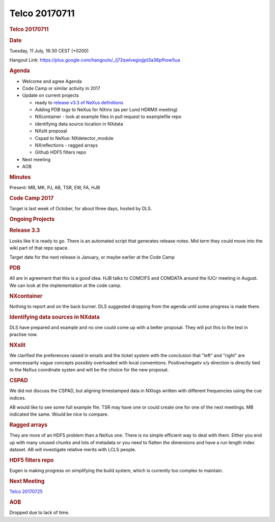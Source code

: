 =================
Telco 20170711
=================

.. container:: content

   .. container:: page

      .. rubric:: Telco 20170711
         :name: telco-20170711
         :class: page-title

      .. rubric:: Date
         :name: Telco_20170711_date

      Tuesday, 11 July, 16:30 CEST (+0200)

      Hangout Link:
      https://plus.google.com/hangouts/_/j72qwlvegiojjpt3a36pfhow5ua

      .. rubric:: Agenda
         :name: Telco_20170711_agenda

      -  Welcome and agree Agenda
      -  Code Camp or similar activity in 2017
      -  Update on current projects

         -  ready to `release v3.3 of NeXus
            definitions <https://github.com/nexusformat/definitions/milestone/4>`__
         -  Adding PDB tags to NeXus for NXmx (as per Lund HDRMX
            meeting)
         -  NXcontainer - look at example files in pull request to
            examplefile repo
         -  identifying data source location in NXdata
         -  NXslit proposal
         -  Cspad to NeXus: NXdetector_module
         -  NXreflections - ragged arrays
         -  Github HDF5 filters repo

      -  Next meeting
      -  AOB

      .. rubric:: Minutes
         :name: Telco_20170711_minutes

      Present: MB, MK, PJ, AB, TSR, EW, FA, HJB

      .. rubric:: Code Camp 2017
         :name: Telco_20170711_code-camp-2017

      Target is last week of October, for about three days, hosted by
      DLS.

      .. rubric:: Ongoing Projects
         :name: ongoing-projects

      .. rubric:: Release 3.3
         :name: release-33

      Looks like it is ready to go. There is an automated script that
      generates release notes. Mid term they could move into the wiki
      part of that repo space.

      Target date for the next release is January, or maybe earlier at
      the Code Camp

      .. rubric:: PDB
         :name: Telco_20170711_pdb

      All are in agreement that this is a good idea. HJB talks to
      COMCIFS and COMDATA around the IUCr meeting in August. We can look
      at the implementation at the code camp.

      .. rubric:: NXcontainer
         :name: Telco_20170711_nxcontainer

      Nothing to report and on the back burner. DLS suggested dropping
      from the agenda until some progress is made there.

      .. rubric:: Identifying data sources in NXdata
         :name: identifying-data-sources-in-nxdata

      DLS have prepared and example and no one could come up with a
      better proposal. They will put this to the test in practise now.

      .. rubric:: NXslit
         :name: Telco_20170711_nxslit

      We clarified the preferences raised in emails and the ticket
      system with the conclusion that "left" and "right" are
      unnecessarily vague concepts possibly overloaded with local
      conventions. Positive/negativ x/y direction is directly tied to
      the NeXus coordinate systen and will be the choice for the new
      proposal.

      .. rubric:: CSPAD
         :name: Telco_20170711_cspad

      We did not discuss the CSPAD, but aligning timestamped data in
      NXlogs written with different frequencies using the cue indices.

      AB would like to see some full example file. TSR may have one or
      could create one for one of the next meetings. MB indicated the
      same. Would be nice to compare.

      .. rubric:: Ragged arrays
         :name: ragged-arrays

      They are more of an HDF5 problem than a NeXus one. There is no
      simple efficient way to deal with them. Either you end up with
      many unused chunks and lots of metadata or you need to flatten the
      dimensions and have a run length index dataset. AB will
      investigate relative merits with LCLS people.

      .. rubric:: HDF5 filters repo
         :name: hdf5-filters-repo

      Eugen is making progress on simplifying the build system, which is
      currently too complex to maintain.

      .. rubric:: Next Meeting
         :name: Telco_20170711_next-meeting

      `Telco 20170725 <Telco_20170725.html>`__

      .. rubric:: AOB
         :name: Telco_20170711_aob

      Dropped due to lack of time.
